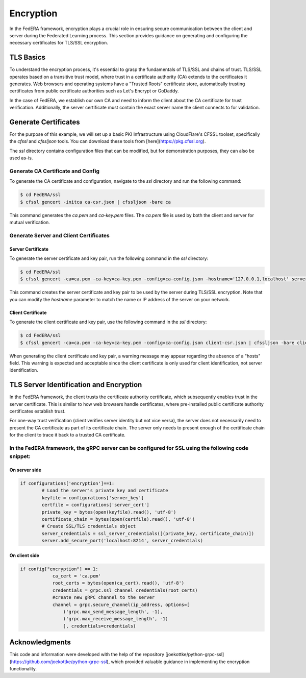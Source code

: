 .. _encryption:

**********
Encryption
**********

In the FedERA framework, encryption plays a crucial role in ensuring secure communication between the client and server during the Federated Learning process. This section provides guidance on generating and configuring the necessary certificates for TLS/SSL encryption.

TLS Basics
==========

To understand the encryption process, it's essential to grasp the fundamentals of TLS/SSL and chains of trust. TLS/SSL operates based on a transitive trust model, where trust in a certificate authority (CA) extends to the certificates it generates. Web browsers and operating systems have a "Trusted Roots" certificate store, automatically trusting certificates from public certificate authorities such as Let's Encrypt or GoDaddy.

In the case of FedERA, we establish our own CA and need to inform the client about the CA certificate for trust verification. Additionally, the server certificate must contain the exact server name the client connects to for validation.

Generate Certificates
=====================

For the purpose of this example, we will set up a basic PKI Infrastructure using CloudFlare's CFSSL toolset, specifically the `cfssl` and `cfssljson` tools. You can download these tools from [here](https://pkg.cfssl.org).

The `ssl` directory contains configuration files that can be modified, but for demonstration purposes, they can also be used as-is.

Generate CA Certificate and Config
----------------------------------

To generate the CA certificate and configuration, navigate to the `ssl` directory and run the following command:

.. code-block:: shell-session

    $ cd FedERA/ssl
    $ cfssl gencert -initca ca-csr.json | cfssljson -bare ca


This command generates the `ca.pem` and `ca-key.pem` files. The `ca.pem` file is used by both the client and server for mutual verification.

Generate Server and Client Certificates
---------------------------------------

Server Certificate
~~~~~~~~~~~~~~~~~~

To generate the server certificate and key pair, run the following command in the `ssl` directory:

.. code-block:: shell-session

    $ cd FedERA/ssl
    $ cfssl gencert -ca=ca.pem -ca-key=ca-key.pem -config=ca-config.json -hostname='127.0.0.1,localhost' server-csr.json | cfssljson -bare server


This command creates the server certificate and key pair to be used by the server during TLS/SSL encryption. Note that you can modify the `hostname` parameter to match the name or IP address of the server on your network.

Client Certificate
~~~~~~~~~~~~~~~~~~

To generate the client certificate and key pair, use the following command in the `ssl` directory:

.. code-block:: shell-session

    $ cd FedERA/ssl
    $ cfssl gencert -ca=ca.pem -ca-key=ca-key.pem -config=ca-config.json client-csr.json | cfssljson -bare client


When generating the client certificate and key pair, a warning message may appear regarding the absence of a "hosts" field. This warning is expected and acceptable since the client certificate is only used for client identification, not server identification.

TLS Server Identification and Encryption
========================================

In the FedERA framework, the client trusts the certificate authority certificate, which subsequently enables trust in the server certificate. This is similar to how web browsers handle certificates, where pre-installed public certificate authority certificates establish trust.

For one-way trust verification (client verifies server identity but not vice versa), the server does not necessarily need to present the CA certificate as part of its certificate chain. The server only needs to present enough of the certificate chain for the client to trace it back to a trusted CA certificate.

In the FedERA framework, the gRPC server can be configured for SSL using the following code snippet:
----------------------------------------------------------------------------------------------------

On server side
~~~~~~~~~~~~~~

.. code-block:: python

    if configurations['encryption']==1:
            # Load the server's private key and certificate
            keyfile = configurations['server_key']
            certfile = configurations['server_cert']
            private_key = bytes(open(keyfile).read(), 'utf-8')
            certificate_chain = bytes(open(certfile).read(), 'utf-8')
            # Create SSL/TLS credentials object
            server_credentials = ssl_server_credentials([(private_key, certificate_chain)])
            server.add_secure_port('localhost:8214', server_credentials)

On client side
~~~~~~~~~~~~~~

.. code-block:: python

    if config["encryption"] == 1:
                ca_cert = 'ca.pem'
                root_certs = bytes(open(ca_cert).read(), 'utf-8')
                credentials = grpc.ssl_channel_credentials(root_certs)
                #create new gRPC channel to the server
                channel = grpc.secure_channel(ip_address, options=[
                    ('grpc.max_send_message_length', -1),
                    ('grpc.max_receive_message_length', -1)
                    ], credentials=credentials)

Acknowledgments
===============
This code and information were developed with the help of the repository [joekottke/python-grpc-ssl](https://github.com/joekottke/python-grpc-ssl), which provided valuable guidance in implementing the encryption functionality.
